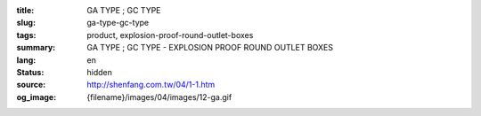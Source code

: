 :title: GA TYPE ; GC TYPE
:slug: ga-type-gc-type
:tags: product, explosion-proof-round-outlet-boxes
:summary: GA TYPE ; GC TYPE - EXPLOSION PROOF ROUND OUTLET BOXES
:lang: en
:status: hidden
:source: http://shenfang.com.tw/04/1-1.htm
:og_image: {filename}/images/04/images/12-ga.gif
